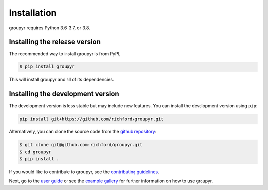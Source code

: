 ############
Installation
############

groupyr requires Python 3.6, 3.7, or 3.8. 

Installing the release version
------------------------------

The recommended way to install groupyr is from PyPI,

.. code-block:: console

    $ pip install groupyr

This will install groupyr and all of its dependencies.

Installing the development version
----------------------------------

The development version is less stable but may include new features.
You can install the development version using ``pip``:

.. code-block:: console

    pip install git+https://github.com/richford/groupyr.git 

Alternatively, you can clone the source code from the `github repository
<https://github.com/richford/groupyr>`_:

.. code-block:: console

    $ git clone git@github.com:richford/groupyr.git
    $ cd groupyr
    $ pip install .

If you would like to contribute to groupyr, see the `contributing guidelines
<contributing.html>`_.

Next, go to the `user guide <user_guide.html>`_ or see the `example gallery
<auto_examples/index.html>`_ for further information on how to use groupyr.